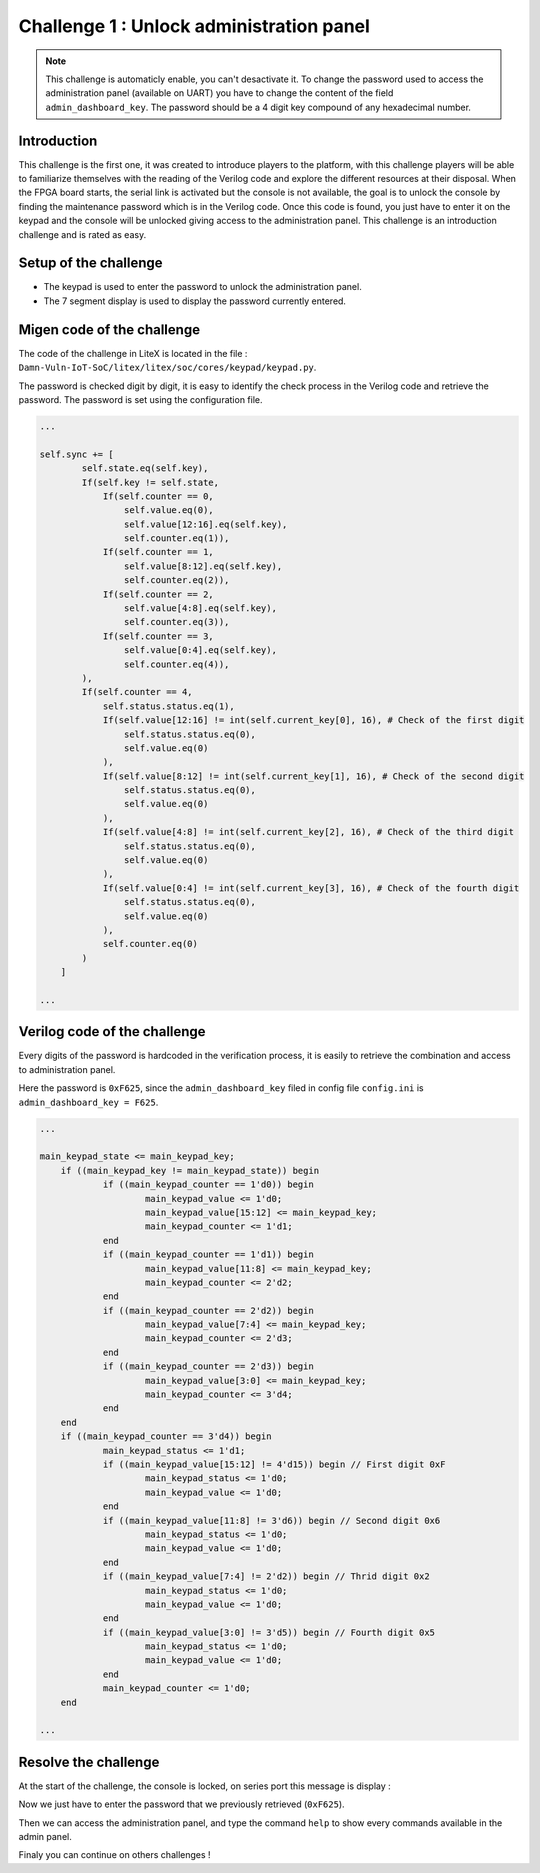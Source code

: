 Challenge 1 : Unlock administration panel
=========================================

.. note:: 

    This challenge is automaticly enable, you can't desactivate it. To change the password used to access the administration panel (available on UART) you have to change the content of the field ``admin_dashboard_key``.
    The password should be a 4 digit key compound of any hexadecimal number.

Introduction
------------

This challenge is the first one, it was created to introduce players to the platform, with this challenge players will be able to familiarize themselves with the reading of the Verilog code and explore the different resources at their disposal. When the FPGA board starts, the serial link is activated but the console is not available, the goal is to unlock the console by finding the maintenance password which is in the Verilog code. Once this code is found, you just have to enter it on the keypad and the console will be unlocked giving access to the administration panel. This challenge is an introduction challenge and is rated as easy.

Setup of the challenge
----------------------

.. image:: images/setup1.png
  :width: 500
  :alt: Basys3 with keypad

* The keypad is used to enter the password to unlock the administration panel.
* The 7 segment display is used to display the password currently entered.

Migen code of the challenge
---------------------------

The code of the challenge in LiteX is located in the file : ``Damn-Vuln-IoT-SoC/litex/litex/soc/cores/keypad/keypad.py``.

The password is checked digit by digit, it is easy to identify the check process in the Verilog code and retrieve the password. The password is set using the configuration file.

.. code-block:: python
    
    ...

    self.sync += [
            self.state.eq(self.key),
            If(self.key != self.state,
                If(self.counter == 0,
                    self.value.eq(0),
                    self.value[12:16].eq(self.key),
                    self.counter.eq(1)),
                If(self.counter == 1,
                    self.value[8:12].eq(self.key),
                    self.counter.eq(2)),
                If(self.counter == 2,
                    self.value[4:8].eq(self.key),
                    self.counter.eq(3)),
                If(self.counter == 3,
                    self.value[0:4].eq(self.key),
                    self.counter.eq(4)),
            ),
            If(self.counter == 4,
                self.status.status.eq(1),
                If(self.value[12:16] != int(self.current_key[0], 16), # Check of the first digit
                    self.status.status.eq(0),
                    self.value.eq(0)
                ),
                If(self.value[8:12] != int(self.current_key[1], 16), # Check of the second digit
                    self.status.status.eq(0),
                    self.value.eq(0)
                ),
                If(self.value[4:8] != int(self.current_key[2], 16), # Check of the third digit
                    self.status.status.eq(0),
                    self.value.eq(0)
                ),
                If(self.value[0:4] != int(self.current_key[3], 16), # Check of the fourth digit
                    self.status.status.eq(0),
                    self.value.eq(0)
                ),
                self.counter.eq(0)
            )
        ]

    ...

Verilog code of the challenge
-----------------------------

Every digits of the password is hardcoded in the verification process, it is easily to retrieve the combination and access to administration panel.

Here the password is ``0xF625``, since the ``admin_dashboard_key`` filed in config file ``config.ini`` is ``admin_dashboard_key = F625``.

.. code-block:: verilog
    
    ...
    
    main_keypad_state <= main_keypad_key;
	if ((main_keypad_key != main_keypad_state)) begin
		if ((main_keypad_counter == 1'd0)) begin
			main_keypad_value <= 1'd0;
			main_keypad_value[15:12] <= main_keypad_key;
			main_keypad_counter <= 1'd1;
		end
		if ((main_keypad_counter == 1'd1)) begin
			main_keypad_value[11:8] <= main_keypad_key;
			main_keypad_counter <= 2'd2;
		end
		if ((main_keypad_counter == 2'd2)) begin
			main_keypad_value[7:4] <= main_keypad_key;
			main_keypad_counter <= 2'd3;
		end
		if ((main_keypad_counter == 2'd3)) begin
			main_keypad_value[3:0] <= main_keypad_key;
			main_keypad_counter <= 3'd4;
		end
	end
	if ((main_keypad_counter == 3'd4)) begin
		main_keypad_status <= 1'd1;
		if ((main_keypad_value[15:12] != 4'd15)) begin // First digit 0xF
			main_keypad_status <= 1'd0;
			main_keypad_value <= 1'd0;
		end
		if ((main_keypad_value[11:8] != 3'd6)) begin // Second digit 0x6
			main_keypad_status <= 1'd0;
			main_keypad_value <= 1'd0;
		end
		if ((main_keypad_value[7:4] != 2'd2)) begin // Thrid digit 0x2
			main_keypad_status <= 1'd0;
			main_keypad_value <= 1'd0;
		end
		if ((main_keypad_value[3:0] != 3'd5)) begin // Fourth digit 0x5
			main_keypad_status <= 1'd0;
			main_keypad_value <= 1'd0;
		end
		main_keypad_counter <= 1'd0;
	end
    
    ...

Resolve the challenge
---------------------

At the start of the challenge, the console is locked, on series port this message is display :

.. image:: images/locked.png
  :width: 650
  :alt: First phase of the challenge


Now we just have to enter the password that we previously retrieved (``0xF625``).

Then we can access the administration panel, and type the command ``help`` to show every commands available in the admin panel.

.. image:: images/unlock.png
  :width: 650
  :alt: Final phase of the challenge


Finaly you can continue on others challenges !